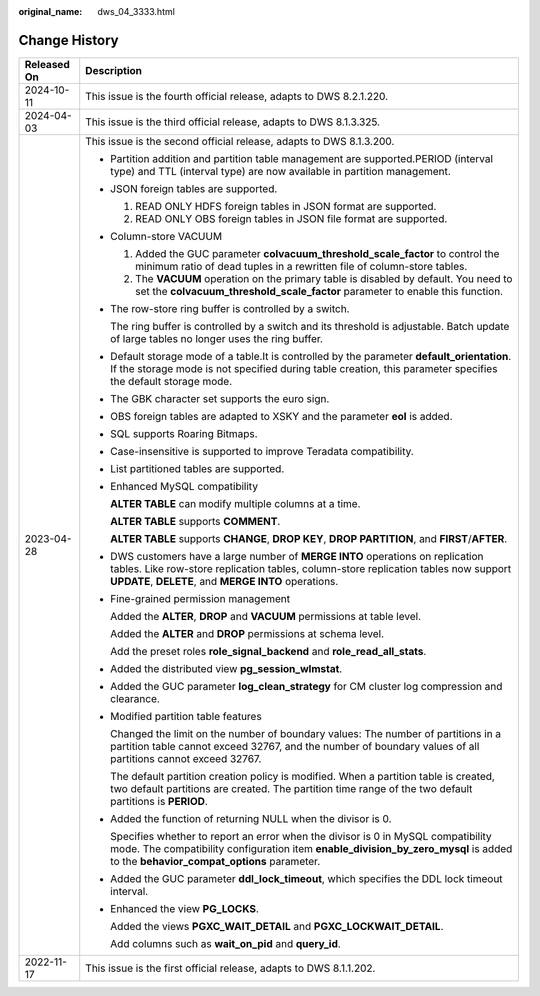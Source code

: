 :original_name: dws_04_3333.html

.. _dws_04_3333:

Change History
==============

+-----------------------------------+--------------------------------------------------------------------------------------------------------------------------------------------------------------------------------------------------------------------------------+
| Released On                       | Description                                                                                                                                                                                                                    |
+===================================+================================================================================================================================================================================================================================+
| 2024-10-11                        | This issue is the fourth official release, adapts to DWS 8.2.1.220.                                                                                                                                                            |
+-----------------------------------+--------------------------------------------------------------------------------------------------------------------------------------------------------------------------------------------------------------------------------+
| 2024-04-03                        | This issue is the third official release, adapts to DWS 8.1.3.325.                                                                                                                                                             |
+-----------------------------------+--------------------------------------------------------------------------------------------------------------------------------------------------------------------------------------------------------------------------------+
| 2023-04-28                        | This issue is the second official release, adapts to DWS 8.1.3.200.                                                                                                                                                            |
|                                   |                                                                                                                                                                                                                                |
|                                   | -  Partition addition and partition table management are supported.PERIOD (interval type) and TTL (interval type) are now available in partition management.                                                                   |
|                                   |                                                                                                                                                                                                                                |
|                                   | -  JSON foreign tables are supported.                                                                                                                                                                                          |
|                                   |                                                                                                                                                                                                                                |
|                                   |    #. READ ONLY HDFS foreign tables in JSON format are supported.                                                                                                                                                              |
|                                   |    #. READ ONLY OBS foreign tables in JSON file format are supported.                                                                                                                                                          |
|                                   |                                                                                                                                                                                                                                |
|                                   | -  Column-store VACUUM                                                                                                                                                                                                         |
|                                   |                                                                                                                                                                                                                                |
|                                   |    #. Added the GUC parameter **colvacuum_threshold_scale_factor** to control the minimum ratio of dead tuples in a rewritten file of column-store tables.                                                                     |
|                                   |    #. The **VACUUM** operation on the primary table is disabled by default. You need to set the **colvacuum_threshold_scale_factor** parameter to enable this function.                                                        |
|                                   |                                                                                                                                                                                                                                |
|                                   | -  The row-store ring buffer is controlled by a switch.                                                                                                                                                                        |
|                                   |                                                                                                                                                                                                                                |
|                                   |    The ring buffer is controlled by a switch and its threshold is adjustable. Batch update of large tables no longer uses the ring buffer.                                                                                     |
|                                   |                                                                                                                                                                                                                                |
|                                   | -  Default storage mode of a table.It is controlled by the parameter **default_orientation**. If the storage mode is not specified during table creation, this parameter specifies the default storage mode.                   |
|                                   |                                                                                                                                                                                                                                |
|                                   | -  The GBK character set supports the euro sign.                                                                                                                                                                               |
|                                   |                                                                                                                                                                                                                                |
|                                   | -  OBS foreign tables are adapted to XSKY and the parameter **eol** is added.                                                                                                                                                  |
|                                   |                                                                                                                                                                                                                                |
|                                   | -  SQL supports Roaring Bitmaps.                                                                                                                                                                                               |
|                                   |                                                                                                                                                                                                                                |
|                                   | -  Case-insensitive is supported to improve Teradata compatibility.                                                                                                                                                            |
|                                   |                                                                                                                                                                                                                                |
|                                   | -  List partitioned tables are supported.                                                                                                                                                                                      |
|                                   |                                                                                                                                                                                                                                |
|                                   | -  Enhanced MySQL compatibility                                                                                                                                                                                                |
|                                   |                                                                                                                                                                                                                                |
|                                   |    **ALTER TABLE** can modify multiple columns at a time.                                                                                                                                                                      |
|                                   |                                                                                                                                                                                                                                |
|                                   |    **ALTER TABLE** supports **COMMENT**.                                                                                                                                                                                       |
|                                   |                                                                                                                                                                                                                                |
|                                   |    **ALTER TABLE** supports **CHANGE**, **DROP KEY**, **DROP PARTITION**, and **FIRST**/**AFTER**.                                                                                                                             |
|                                   |                                                                                                                                                                                                                                |
|                                   | -  DWS customers have a large number of **MERGE INTO** operations on replication tables. Like row-store replication tables, column-store replication tables now support **UPDATE**, **DELETE**, and **MERGE INTO** operations. |
|                                   |                                                                                                                                                                                                                                |
|                                   | -  Fine-grained permission management                                                                                                                                                                                          |
|                                   |                                                                                                                                                                                                                                |
|                                   |    Added the **ALTER**, **DROP** and **VACUUM** permissions at table level.                                                                                                                                                    |
|                                   |                                                                                                                                                                                                                                |
|                                   |    Added the **ALTER** and **DROP** permissions at schema level.                                                                                                                                                               |
|                                   |                                                                                                                                                                                                                                |
|                                   |    Add the preset roles **role_signal_backend** and **role_read_all_stats**.                                                                                                                                                   |
|                                   |                                                                                                                                                                                                                                |
|                                   | -  Added the distributed view **pg_session_wlmstat**.                                                                                                                                                                          |
|                                   |                                                                                                                                                                                                                                |
|                                   | -  Added the GUC parameter **log_clean_strategy** for CM cluster log compression and clearance.                                                                                                                                |
|                                   |                                                                                                                                                                                                                                |
|                                   | -  Modified partition table features                                                                                                                                                                                           |
|                                   |                                                                                                                                                                                                                                |
|                                   |    Changed the limit on the number of boundary values: The number of partitions in a partition table cannot exceed 32767, and the number of boundary values of all partitions cannot exceed 32767.                             |
|                                   |                                                                                                                                                                                                                                |
|                                   |    The default partition creation policy is modified. When a partition table is created, two default partitions are created. The partition time range of the two default partitions is **PERIOD**.                             |
|                                   |                                                                                                                                                                                                                                |
|                                   | -  Added the function of returning NULL when the divisor is 0.                                                                                                                                                                 |
|                                   |                                                                                                                                                                                                                                |
|                                   |    Specifies whether to report an error when the divisor is 0 in MySQL compatibility mode. The compatibility configuration item **enable_division_by_zero_mysql** is added to the **behavior_compat_options** parameter.       |
|                                   |                                                                                                                                                                                                                                |
|                                   | -  Added the GUC parameter **ddl_lock_timeout**, which specifies the DDL lock timeout interval.                                                                                                                                |
|                                   |                                                                                                                                                                                                                                |
|                                   | -  Enhanced the view **PG_LOCKS**.                                                                                                                                                                                             |
|                                   |                                                                                                                                                                                                                                |
|                                   |    Added the views **PGXC_WAIT_DETAIL** and **PGXC_LOCKWAIT_DETAIL**.                                                                                                                                                          |
|                                   |                                                                                                                                                                                                                                |
|                                   |    Add columns such as **wait_on_pid** and **query_id**.                                                                                                                                                                       |
+-----------------------------------+--------------------------------------------------------------------------------------------------------------------------------------------------------------------------------------------------------------------------------+
| 2022-11-17                        | This issue is the first official release, adapts to DWS 8.1.1.202.                                                                                                                                                             |
+-----------------------------------+--------------------------------------------------------------------------------------------------------------------------------------------------------------------------------------------------------------------------------+
